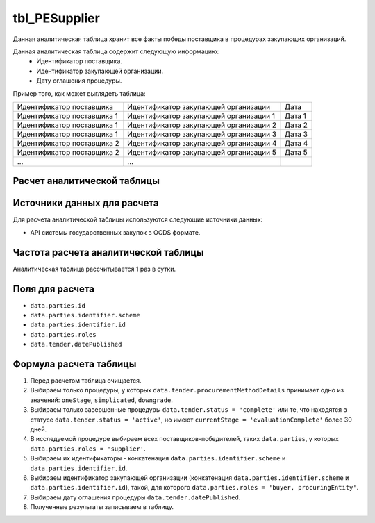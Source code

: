 .. _tbl_PESupplier:

tbl_PESupplier
==============

Данная аналитическая таблица хранит все факты победы поставщика в процедурах закупающих организаций.

Данная аналитическая таблица содержит следующую информацию:
 - Идентификатор поставщика.
 - Идентификатор закупающей организации.
 - Дату оглашения процедуры.
 
Пример того, как может выглядеть таблица:

========================== ====================================== ======
Идентификатор поставщика   Идентификатор закупающей организации   Дата
-------------------------- -------------------------------------- ------
Идентификатор поставщика 1 Идентификатор закупающей организации 1 Дата 1
Идентификатор поставщика 1 Идентификатор закупающей организации 2 Дата 2
Идентификатор поставщика 1 Идентификатор закупающей организации 3 Дата 3
Идентификатор поставщика 2 Идентификатор закупающей организации 4 Дата 4
Идентификатор поставщика 2 Идентификатор закупающей организации 5 Дата 5
...                        ...
========================== ====================================== ======

****************************
Расчет аналитической таблицы
****************************

****************************
Источники данных для расчета
****************************

Для расчета аналитической таблицы используются следующие источники данных:

- API системы государственных закупок в OCDS формате.

*************************************
Частота расчета аналитической таблицы
*************************************

Аналитическая таблица рассчитывается 1 раз в сутки.

****************
Поля для расчета
****************

- ``data.parties.id``
- ``data.parties.identifier.scheme``
- ``data.parties.identifier.id``
- ``data.parties.roles``
- ``data.tender.datePublished``

***********************
Формула расчета таблицы
***********************

1. Перед расчетом таблица очищается.
2. Выбираем только процедуры, у которых ``data.tender.procurementMethodDetails`` принимает одно из значений: ``oneStage``, ``simplicated``, ``downgrade``.
3. Выбираем только завершенные процедуры ``data.tender.status = 'complete'`` или те, что находятся в статусе ``data.tender.status = 'active'``, но имеют ``currentStage = 'evaluationComplete'`` более 30 дней.
4. В исследуемой процедуре выбираем всех поставщиков-победителей, таких ``data.parties``, у которых ``data.parties.roles = 'supplier'``.
5. Выбираем их идентификаторы - конкатенация ``data.parties.identifier.scheme`` и ``data.parties.identifier.id``.
6. Выбираем идентификатор закупающей организации (конкатенация ``data.parties.identifier.scheme`` и ``data.parties.identifier.id``), такой, для которого ``data.parties.roles = 'buyer, procuringEntity'``.
7. Выбираем дату оглашения процедуры ``data.tender.datePublished``.
8. Полученные результаты записываем в таблицу.
